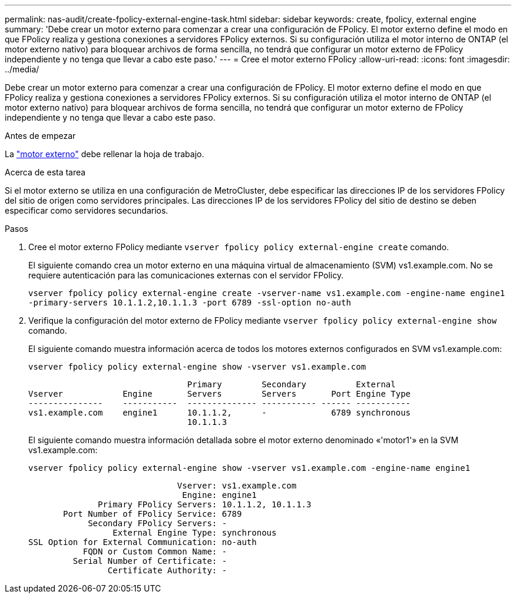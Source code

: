 ---
permalink: nas-audit/create-fpolicy-external-engine-task.html 
sidebar: sidebar 
keywords: create, fpolicy, external engine 
summary: 'Debe crear un motor externo para comenzar a crear una configuración de FPolicy. El motor externo define el modo en que FPolicy realiza y gestiona conexiones a servidores FPolicy externos. Si su configuración utiliza el motor interno de ONTAP (el motor externo nativo) para bloquear archivos de forma sencilla, no tendrá que configurar un motor externo de FPolicy independiente y no tenga que llevar a cabo este paso.' 
---
= Cree el motor externo FPolicy
:allow-uri-read: 
:icons: font
:imagesdir: ../media/


[role="lead"]
Debe crear un motor externo para comenzar a crear una configuración de FPolicy. El motor externo define el modo en que FPolicy realiza y gestiona conexiones a servidores FPolicy externos. Si su configuración utiliza el motor interno de ONTAP (el motor externo nativo) para bloquear archivos de forma sencilla, no tendrá que configurar un motor externo de FPolicy independiente y no tenga que llevar a cabo este paso.

.Antes de empezar
La link:fpolicy-external-engine-config-worksheet-reference.html["motor externo"] debe rellenar la hoja de trabajo.

.Acerca de esta tarea
Si el motor externo se utiliza en una configuración de MetroCluster, debe especificar las direcciones IP de los servidores FPolicy del sitio de origen como servidores principales. Las direcciones IP de los servidores FPolicy del sitio de destino se deben especificar como servidores secundarios.

.Pasos
. Cree el motor externo FPolicy mediante `vserver fpolicy policy external-engine create` comando.
+
El siguiente comando crea un motor externo en una máquina virtual de almacenamiento (SVM) vs1.example.com. No se requiere autenticación para las comunicaciones externas con el servidor FPolicy.

+
`vserver fpolicy policy external-engine create -vserver-name vs1.example.com -engine-name engine1 -primary-servers 10.1.1.2,10.1.1.3 -port 6789 -ssl-option no-auth`

. Verifique la configuración del motor externo de FPolicy mediante `vserver fpolicy policy external-engine show` comando.
+
El siguiente comando muestra información acerca de todos los motores externos configurados en SVM vs1.example.com:

+
`vserver fpolicy policy external-engine show -vserver vs1.example.com`

+
[listing]
----

                                Primary        Secondary          External
Vserver            Engine       Servers        Servers       Port Engine Type
---------------    -----------  -------------- ----------- ------ -----------
vs1.example.com    engine1      10.1.1.2,      -             6789 synchronous
                                10.1.1.3
----
+
El siguiente comando muestra información detallada sobre el motor externo denominado «'motor1'» en la SVM vs1.example.com:

+
`vserver fpolicy policy external-engine show -vserver vs1.example.com -engine-name engine1`

+
[listing]
----

                              Vserver: vs1.example.com
                               Engine: engine1
              Primary FPolicy Servers: 10.1.1.2, 10.1.1.3
       Port Number of FPolicy Service: 6789
            Secondary FPolicy Servers: -
                 External Engine Type: synchronous
SSL Option for External Communication: no-auth
           FQDN or Custom Common Name: -
         Serial Number of Certificate: -
                Certificate Authority: -
----

